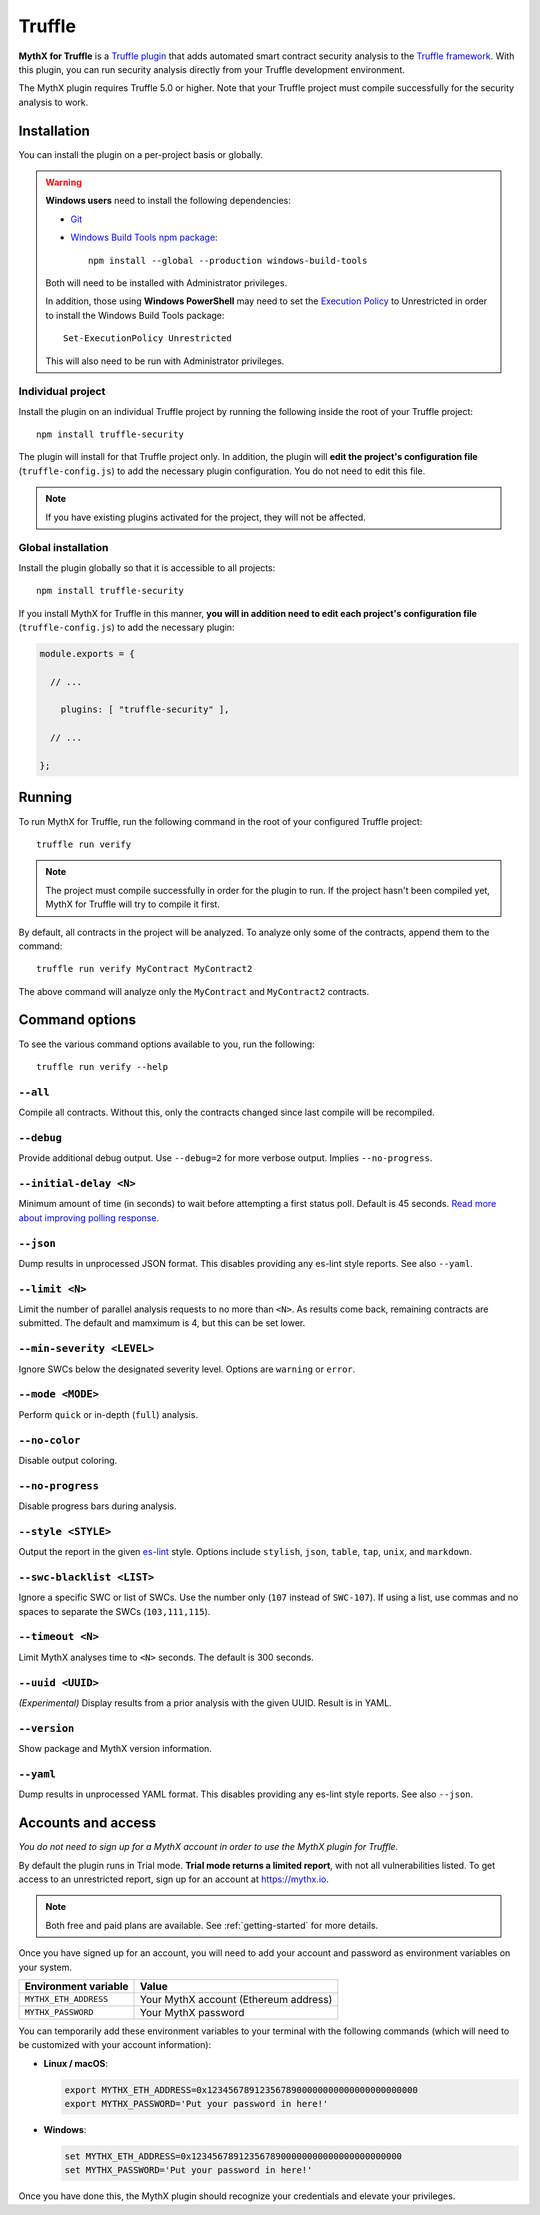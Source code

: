 .. _tooling.truffle:

Truffle
=======

**MythX for Truffle** is a `Truffle plugin <https://truffleframework.com/docs/truffle/getting-started/writing-external-scripts#third-party-plugin-commands>`_ that adds automated smart contract security analysis to the `Truffle framework <https://truffleframework.com>`_. With this plugin, you can run security analysis directly from your Truffle development environment.

The MythX plugin requires Truffle 5.0 or higher. Note that your Truffle project must compile
successfully for the security analysis to work.

Installation
------------

You can install the plugin on a per-project basis or globally.

.. warning::

   **Windows users** need to install the following dependencies:

   * `Git <https://git-scm.com/>`_
   * `Windows Build Tools npm package <https://www.npmjs.com/package/windows-build-tools>`_::

       npm install --global --production windows-build-tools

   Both will need to be installed with Administrator privileges.

   In addition, those using **Windows PowerShell** may need to set the `Execution Policy <https://docs.microsoft.com/en-us/powershell/module/microsoft.powershell.security/set-executionpolicy>`_ to Unrestricted in order to install the Windows Build Tools package::

     Set-ExecutionPolicy Unrestricted

   This will also need to be run with Administrator privileges.

Individual project
^^^^^^^^^^^^^^^^^^

Install the plugin on an individual Truffle project by running the following inside the root of your Truffle project::

  npm install truffle-security

The plugin will install for that Truffle project only. In addition, the plugin will **edit the project's configuration file** (``truffle-config.js``) to add the necessary plugin configuration. You do not need to edit this file.

.. note:: If you have existing plugins activated for the project, they will not be affected.

Global installation
^^^^^^^^^^^^^^^^^^^

Install the plugin globally so that it is accessible to all projects::

  npm install truffle-security

If you install MythX for Truffle in this manner, **you will in addition need to edit each project's configuration file** (``truffle-config.js``) to add the necessary plugin:

.. code-block:: javascript

   module.exports = {

     // ... 
 
       plugins: [ "truffle-security" ],
 
     // ... 

   };

Running
-------

To run MythX for Truffle, run the following command in the root of your configured Truffle project::

  truffle run verify

.. note:: The project must compile successfully in order for the plugin to run. If the project hasn't been compiled yet, MythX for Truffle will try to compile it first.

By default, all contracts in the project will be analyzed. To analyze only some of the contracts, append them to the command::

  truffle run verify MyContract MyContract2

The above command will analyze only the ``MyContract`` and ``MyContract2`` contracts.


Command options
---------------

To see the various command options available to you, run the following::

  truffle run verify --help

``--all``
^^^^^^^^^

Compile all contracts. Without this, only the contracts changed since last compile will be recompiled.

``--debug``
^^^^^^^^^^^

Provide additional debug output. Use ``--debug=2`` for more verbose output. Implies ``--no-progress``.

``--initial-delay <N>``
^^^^^^^^^^^^^^^^^^^^^^^

Minimum amount of time (in seconds) to wait before attempting a first status poll. Default is 45 seconds. `Read more about improving polling response <https://github.com/ConsenSys/armlet#improving-polling-response>`_.

``--json``
^^^^^^^^^^

Dump results in unprocessed JSON format. This disables providing any es-lint style reports. See also ``--yaml``.

``--limit <N>``
^^^^^^^^^^^^^^^

Limit the number of parallel analysis requests to no more than ``<N>``. As results come back, remaining contracts are submitted. The default and mamximum is 4, but this can be set lower.

``--min-severity <LEVEL>``
^^^^^^^^^^^^^^^^^^^^^^^^^^

Ignore SWCs below the designated severity level. Options are ``warning`` or ``error``.

``--mode <MODE>``
^^^^^^^^^^^^^^^^^

Perform ``quick`` or in-depth (``full``) analysis.

``--no-color``
^^^^^^^^^^^^^^

Disable output coloring.

``--no-progress``
^^^^^^^^^^^^^^^^^

Disable progress bars during analysis.

``--style <STYLE>``
^^^^^^^^^^^^^^^^^^^

Output the report in the given `es-lint <https://eslint.org/docs/user-guide/formatters/>`_ style. Options include ``stylish``, ``json``, ``table``, ``tap``, ``unix``, and ``markdown``.

``--swc-blacklist <LIST>``
^^^^^^^^^^^^^^^^^^^^^^^^^^

Ignore a specific SWC or list of SWCs. Use the number only (``107`` instead of ``SWC-107``). If using a list, use commas and no spaces to separate the SWCs (``103,111,115``).

``--timeout <N>``
^^^^^^^^^^^^^^^^^

Limit MythX analyses time to ``<N>`` seconds. The default is 300 seconds.

``--uuid <UUID>``
^^^^^^^^^^^^^^^^^

*(Experimental)* Display results from a prior analysis with the given UUID. Result is in YAML.

``--version``
^^^^^^^^^^^^^

Show package and MythX version information.

``--yaml``
^^^^^^^^^^

Dump results in unprocessed YAML format. This disables providing any es-lint style reports. See also ``--json``.


Accounts and access
-------------------

*You do not need to sign up for a MythX account in order to use the MythX plugin for Truffle.*

By default the plugin runs in Trial mode. **Trial mode returns a limited report**, with not all vulnerabilities listed. To get access to an unrestricted report, sign up for an account at https://mythx.io.

.. note:: Both free and paid plans are available. See :ref:`getting-started` for more details.

Once you have signed up for an account, you will need to add your account and password as environment variables on your system.

.. list-table::
   :header-rows: 1

   * - Environment variable
     - Value
   * - ``MYTHX_ETH_ADDRESS``
     - Your MythX account (Ethereum address)
   * - ``MYTHX_PASSWORD``
     - Your MythX password

You can temporarily add these environment variables to your terminal with the following commands (which will need to be customized with your account information):

* **Linux / macOS**:

  .. code-block:: console

     export MYTHX_ETH_ADDRESS=0x1234567891235678900000000000000000000000
     export MYTHX_PASSWORD='Put your password in here!'

* **Windows**:

  .. code-block:: console

     set MYTHX_ETH_ADDRESS=0x1234567891235678900000000000000000000000
     set MYTHX_PASSWORD='Put your password in here!'

Once you have done this, the MythX plugin should recognize your credentials and elevate your privileges.

.. seealso::

  * `MythX for Truffle (npm) <https://www.npmjs.com/package/truffle-security>`_
  * `MythX for Truffle (GitHub) <https://github.com/consensys/truffle-security>`_  